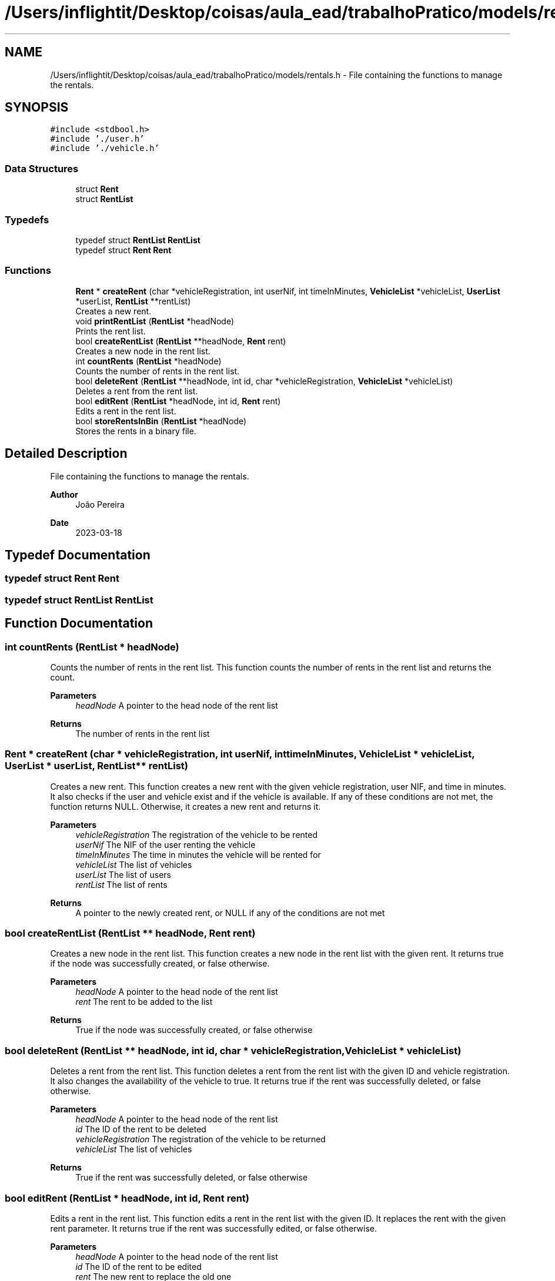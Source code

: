 .TH "/Users/inflightit/Desktop/coisas/aula_ead/trabalhoPratico/models/rentals.h" 3Trabalho Final EDA" \" -*- nroff -*-
.ad l
.nh
.SH NAME
/Users/inflightit/Desktop/coisas/aula_ead/trabalhoPratico/models/rentals.h \- File containing the functions to manage the rentals\&.  

.SH SYNOPSIS
.br
.PP
\fC#include <stdbool\&.h>\fP
.br
\fC#include '\&./user\&.h'\fP
.br
\fC#include '\&./vehicle\&.h'\fP
.br

.SS "Data Structures"

.in +1c
.ti -1c
.RI "struct \fBRent\fP"
.br
.ti -1c
.RI "struct \fBRentList\fP"
.br
.in -1c
.SS "Typedefs"

.in +1c
.ti -1c
.RI "typedef struct \fBRentList\fP \fBRentList\fP"
.br
.ti -1c
.RI "typedef struct \fBRent\fP \fBRent\fP"
.br
.in -1c
.SS "Functions"

.in +1c
.ti -1c
.RI "\fBRent\fP * \fBcreateRent\fP (char *vehicleRegistration, int userNif, int timeInMinutes, \fBVehicleList\fP *vehicleList, \fBUserList\fP *userList, \fBRentList\fP **rentList)"
.br
.RI "Creates a new rent\&. "
.ti -1c
.RI "void \fBprintRentList\fP (\fBRentList\fP *headNode)"
.br
.RI "Prints the rent list\&. "
.ti -1c
.RI "bool \fBcreateRentList\fP (\fBRentList\fP **headNode, \fBRent\fP rent)"
.br
.RI "Creates a new node in the rent list\&. "
.ti -1c
.RI "int \fBcountRents\fP (\fBRentList\fP *headNode)"
.br
.RI "Counts the number of rents in the rent list\&. "
.ti -1c
.RI "bool \fBdeleteRent\fP (\fBRentList\fP **headNode, int id, char *vehicleRegistration, \fBVehicleList\fP *vehicleList)"
.br
.RI "Deletes a rent from the rent list\&. "
.ti -1c
.RI "bool \fBeditRent\fP (\fBRentList\fP *headNode, int id, \fBRent\fP rent)"
.br
.RI "Edits a rent in the rent list\&. "
.ti -1c
.RI "bool \fBstoreRentsInBin\fP (\fBRentList\fP *headNode)"
.br
.RI "Stores the rents in a binary file\&. "
.in -1c
.SH "Detailed Description"
.PP 
File containing the functions to manage the rentals\&. 


.PP
\fBAuthor\fP
.RS 4
João Pereira 
.RE
.PP
\fBDate\fP
.RS 4
2023-03-18 
.RE
.PP

.SH "Typedef Documentation"
.PP 
.SS "typedef struct \fBRent\fP \fBRent\fP"

.SS "typedef struct \fBRentList\fP \fBRentList\fP"

.SH "Function Documentation"
.PP 
.SS "int countRents (\fBRentList\fP * headNode)"

.PP
Counts the number of rents in the rent list\&. This function counts the number of rents in the rent list and returns the count\&.
.PP
\fBParameters\fP
.RS 4
\fIheadNode\fP A pointer to the head node of the rent list 
.RE
.PP
\fBReturns\fP
.RS 4
The number of rents in the rent list 
.RE
.PP

.SS "\fBRent\fP * createRent (char * vehicleRegistration, int userNif, int timeInMinutes, \fBVehicleList\fP * vehicleList, \fBUserList\fP * userList, \fBRentList\fP ** rentList)"

.PP
Creates a new rent\&. This function creates a new rent with the given vehicle registration, user NIF, and time in minutes\&. It also checks if the user and vehicle exist and if the vehicle is available\&. If any of these conditions are not met, the function returns NULL\&. Otherwise, it creates a new rent and returns it\&.
.PP
\fBParameters\fP
.RS 4
\fIvehicleRegistration\fP The registration of the vehicle to be rented 
.br
\fIuserNif\fP The NIF of the user renting the vehicle 
.br
\fItimeInMinutes\fP The time in minutes the vehicle will be rented for 
.br
\fIvehicleList\fP The list of vehicles 
.br
\fIuserList\fP The list of users 
.br
\fIrentList\fP The list of rents 
.RE
.PP
\fBReturns\fP
.RS 4
A pointer to the newly created rent, or NULL if any of the conditions are not met 
.RE
.PP

.SS "bool createRentList (\fBRentList\fP ** headNode, \fBRent\fP rent)"

.PP
Creates a new node in the rent list\&. This function creates a new node in the rent list with the given rent\&. It returns true if the node was successfully created, or false otherwise\&.
.PP
\fBParameters\fP
.RS 4
\fIheadNode\fP A pointer to the head node of the rent list 
.br
\fIrent\fP The rent to be added to the list 
.RE
.PP
\fBReturns\fP
.RS 4
True if the node was successfully created, or false otherwise 
.RE
.PP

.SS "bool deleteRent (\fBRentList\fP ** headNode, int id, char * vehicleRegistration, \fBVehicleList\fP * vehicleList)"

.PP
Deletes a rent from the rent list\&. This function deletes a rent from the rent list with the given ID and vehicle registration\&. It also changes the availability of the vehicle to true\&. It returns true if the rent was successfully deleted, or false otherwise\&.
.PP
\fBParameters\fP
.RS 4
\fIheadNode\fP A pointer to the head node of the rent list 
.br
\fIid\fP The ID of the rent to be deleted 
.br
\fIvehicleRegistration\fP The registration of the vehicle to be returned 
.br
\fIvehicleList\fP The list of vehicles 
.RE
.PP
\fBReturns\fP
.RS 4
True if the rent was successfully deleted, or false otherwise 
.RE
.PP

.SS "bool editRent (\fBRentList\fP * headNode, int id, \fBRent\fP rent)"

.PP
Edits a rent in the rent list\&. This function edits a rent in the rent list with the given ID\&. It replaces the rent with the given rent parameter\&. It returns true if the rent was successfully edited, or false otherwise\&.
.PP
\fBParameters\fP
.RS 4
\fIheadNode\fP A pointer to the head node of the rent list 
.br
\fIid\fP The ID of the rent to be edited 
.br
\fIrent\fP The new rent to replace the old one 
.RE
.PP
\fBReturns\fP
.RS 4
True if the rent was successfully edited, or false otherwise 
.RE
.PP

.SS "void printRentList (\fBRentList\fP * headNode)"

.PP
Prints the rent list\&. This function prints the rent list, showing the ID, vehicle registration, user NIF, and time in minutes for each rent in the list\&.
.PP
\fBParameters\fP
.RS 4
\fIheadNode\fP A pointer to the head node of the rent list 
.RE
.PP

.SS "bool storeRentsInBin (\fBRentList\fP * headNode)"

.PP
Stores the rents in a binary file\&. This function stores the rents in a binary file named 'rents\&.bin' in the 'saved-data' directory\&. It returns true if the rents were successfully stored, or false otherwise\&.
.PP
\fBParameters\fP
.RS 4
\fIheadNode\fP A pointer to the head node of the rent list 
.RE
.PP
\fBReturns\fP
.RS 4
True if the rents were successfully stored, or false otherwise 
.RE
.PP

.SH "Author"
.PP 
Generated automatically by Doxygen for Trabalho Final EDA from the source code\&.
